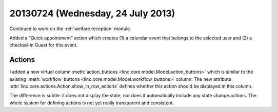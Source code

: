==================================
20130724 (Wednesday, 24 July 2013)
==================================

Continued to work
on the :ref:`welfare.reception` module.

Added a "Quick appointment" action which
creates (1) a calendar event that belongs to the selected user
and (2) a checked-in Guest for this event.

Actions
-------

I added a new virtual column
:meth:`action_buttons <lino.core.model.Model.action_buttons>`
which is similar to the existing
:meth:`workflow_buttons <lino.core.model.Model.workflow_buttons>` column.
The new attribute :attr:`lino.core.actions.Action.show_in_row_actions`
defines whether this action should be displayed in this column.

The difference is subtle:
it does not display the state, nor does it automatically include 
any state change actions.
The whole system for defining actions is not yet really 
transparent and consistent.


